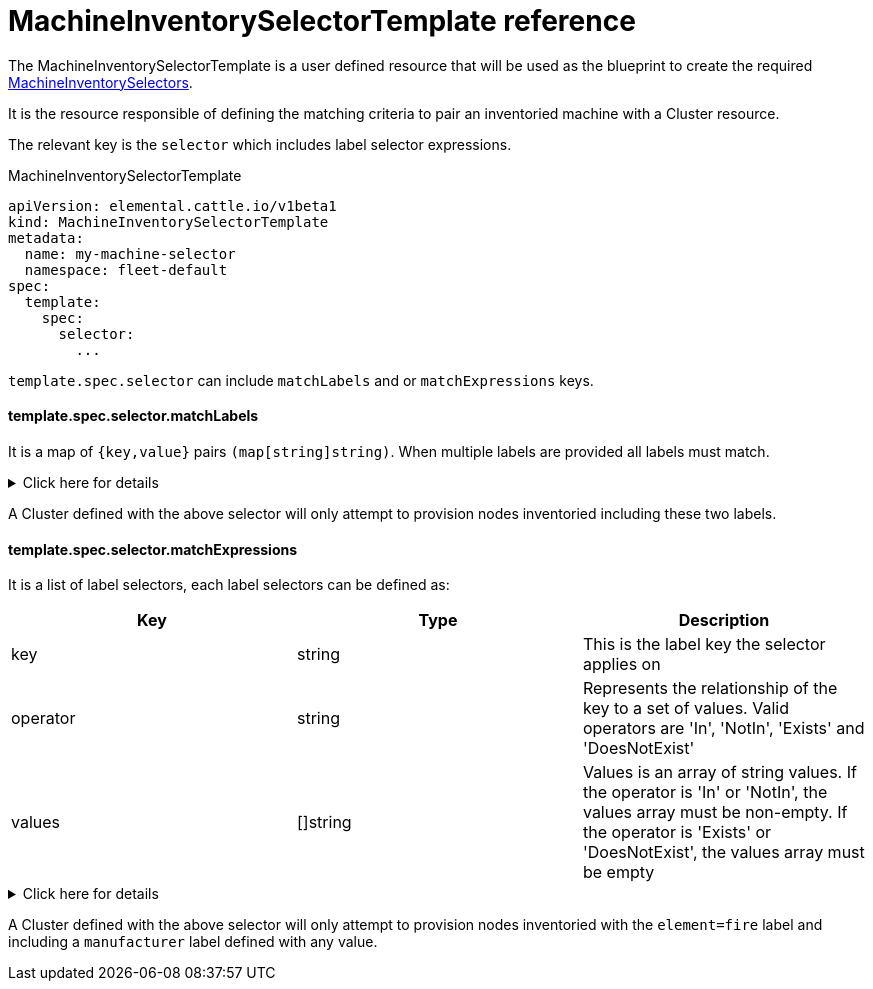 = MachineInventorySelectorTemplate reference

The MachineInventorySelectorTemplate is a user defined resource that will be used as the blueprint to create the required xref:machineinventoryselector-reference.adoc[MachineInventorySelectors].

It is the resource responsible of defining the matching criteria to pair an inventoried machine with a Cluster resource.

The relevant key is the `selector` which includes label selector expressions.

.MachineInventorySelectorTemplate
[,yaml]
----
apiVersion: elemental.cattle.io/v1beta1
kind: MachineInventorySelectorTemplate
metadata:
  name: my-machine-selector
  namespace: fleet-default
spec:
  template:
    spec:
      selector:
        ...
----

`template.spec.selector` can include `matchLabels` and or `matchExpressions` keys.

#### template.spec.selector.matchLabels

It is a map of `{key,value}` pairs `(map[string]string)`. When multiple labels are provided all labels must match.

.Click here for details
[%collapsible]
====
[yaml]
----
...
spec:
  template:
    spec:
      selector:
        matchLabels:
          element: fire
          manufacturer: somevalue
----
====

A Cluster defined with the above selector will only attempt to provision nodes inventoried including these two labels.

==== template.spec.selector.matchExpressions

It is a list of label selectors, each label selectors can be defined as:

|===
| Key | Type | Description

| key
| string
| This is the label key the selector applies on

| operator
| string
| Represents the relationship of the key to a set of values. Valid operators are 'In', 'NotIn', 'Exists' and 'DoesNotExist'

| values
| []string
| Values is an array of string values. If the operator is 'In' or 'NotIn', the values array must be non-empty. If the operator is 'Exists' or 'DoesNotExist', the values array must be empty
|===

.Click here for details
[%collapsible]
====
[,yaml]
----
...
spec:
  template:
    spec:
      selector:
        matchExpressions:
        - key: element
          operator: In
          values: [ 'fire' ]
        - key: manufacturer
          operator: Exists
----
====

A Cluster defined with the above selector will only attempt to provision nodes inventoried with the `element=fire` label and including a `manufacturer` label defined with any value.
